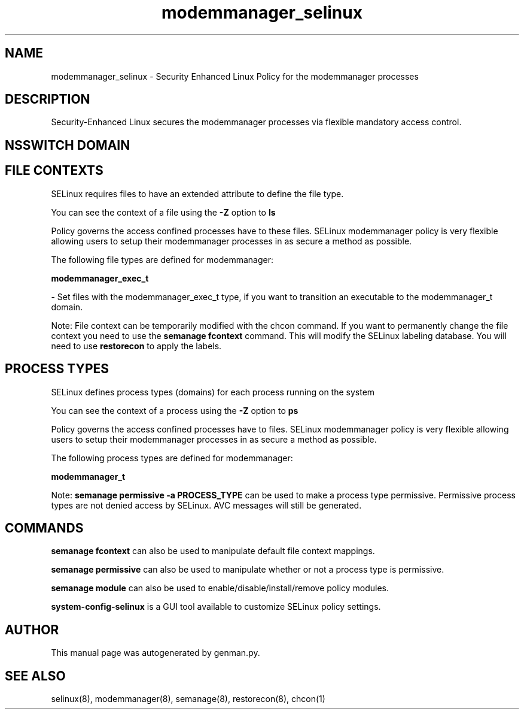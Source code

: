 .TH  "modemmanager_selinux"  "8"  "modemmanager" "dwalsh@redhat.com" "modemmanager SELinux Policy documentation"
.SH "NAME"
modemmanager_selinux \- Security Enhanced Linux Policy for the modemmanager processes
.SH "DESCRIPTION"

Security-Enhanced Linux secures the modemmanager processes via flexible mandatory access
control.  

.SH NSSWITCH DOMAIN

.SH FILE CONTEXTS
SELinux requires files to have an extended attribute to define the file type. 
.PP
You can see the context of a file using the \fB\-Z\fP option to \fBls\bP
.PP
Policy governs the access confined processes have to these files. 
SELinux modemmanager policy is very flexible allowing users to setup their modemmanager processes in as secure a method as possible.
.PP 
The following file types are defined for modemmanager:


.EX
.PP
.B modemmanager_exec_t 
.EE

- Set files with the modemmanager_exec_t type, if you want to transition an executable to the modemmanager_t domain.


.PP
Note: File context can be temporarily modified with the chcon command.  If you want to permanently change the file context you need to use the 
.B semanage fcontext 
command.  This will modify the SELinux labeling database.  You will need to use
.B restorecon
to apply the labels.

.SH PROCESS TYPES
SELinux defines process types (domains) for each process running on the system
.PP
You can see the context of a process using the \fB\-Z\fP option to \fBps\bP
.PP
Policy governs the access confined processes have to files. 
SELinux modemmanager policy is very flexible allowing users to setup their modemmanager processes in as secure a method as possible.
.PP 
The following process types are defined for modemmanager:

.EX
.B modemmanager_t 
.EE
.PP
Note: 
.B semanage permissive -a PROCESS_TYPE 
can be used to make a process type permissive. Permissive process types are not denied access by SELinux. AVC messages will still be generated.

.SH "COMMANDS"
.B semanage fcontext
can also be used to manipulate default file context mappings.
.PP
.B semanage permissive
can also be used to manipulate whether or not a process type is permissive.
.PP
.B semanage module
can also be used to enable/disable/install/remove policy modules.

.PP
.B system-config-selinux 
is a GUI tool available to customize SELinux policy settings.

.SH AUTHOR	
This manual page was autogenerated by genman.py.

.SH "SEE ALSO"
selinux(8), modemmanager(8), semanage(8), restorecon(8), chcon(1)
